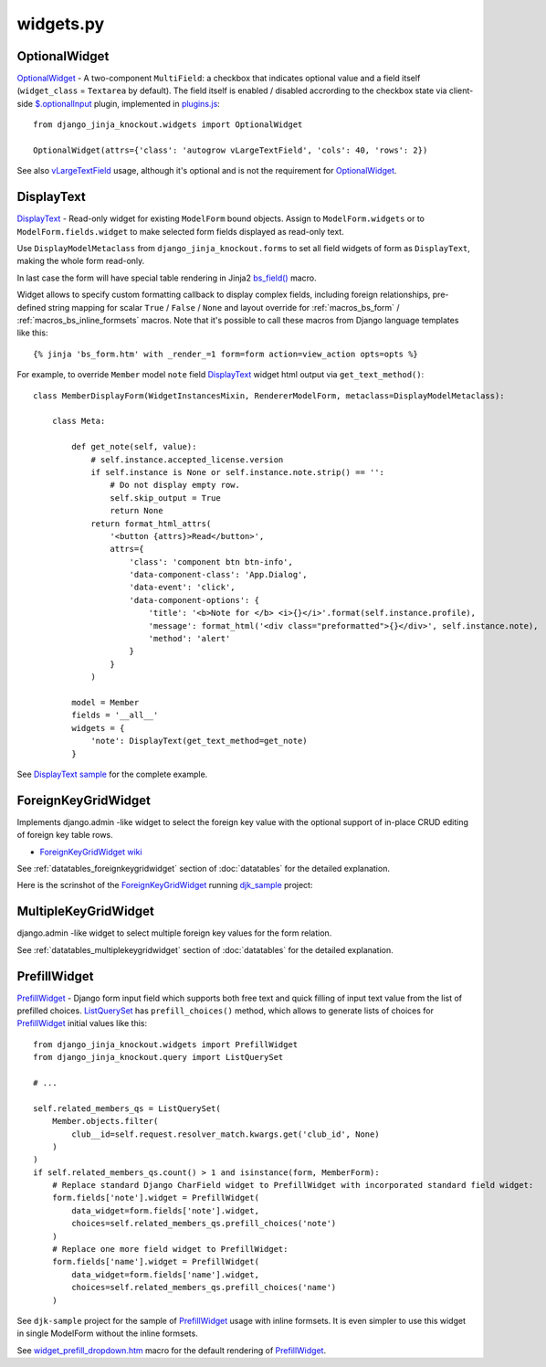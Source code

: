 .. _$.optionalInput: https://github.com/Dmitri-Sintsov/django-jinja-knockout/search?utf8=%E2%9C%93&q=optionalinput
.. _bs_field(): https://github.com/Dmitri-Sintsov/django-jinja-knockout/blob/master/django_jinja_knockout/jinja2/bs_field.htm
.. _DisplayText sample: https://github.com/Dmitri-Sintsov/djk-sample/search?utf8=%E2%9C%93&q=get_text_method&type=
.. _djk_sample: https://github.com/Dmitri-Sintsov/djk-sample
.. _ForeignKeyGridWidget wiki: https://github.com/Dmitri-Sintsov/djk-sample/wiki#ajax-inline-editing-with-foreign-key-editing
.. _MultipleKeyGridWidget: https://github.com/Dmitri-Sintsov/djk-sample/search?l=Python&q=MultipleKeyGridWidget
.. _ListQuerySet: https://github.com/Dmitri-Sintsov/django-jinja-knockout/search?l=Python&q=listqueryset&type=&utf8=%E2%9C%93
.. _plugins.js: https://github.com/Dmitri-Sintsov/django-jinja-knockout/blob/master/django_jinja_knockout/static/djk/js/plugins.js
.. _PrefillWidget: https://github.com/Dmitri-Sintsov/djk-sample/search?utf8=%E2%9C%93&q=PrefillWidget&type=
.. _vLargeTextField: https://github.com/django/django/search?q=vLargeTextField&unscoped_q=vLargeTextField
.. _widget_prefill_dropdown.htm: https://github.com/Dmitri-Sintsov/django-jinja-knockout/blob/master/django_jinja_knockout/jinja2/render/widget_prefill_dropdown.htm

==========
widgets.py
==========

OptionalWidget
--------------

`OptionalWidget`_ - A two-component ``MultiField``: a checkbox that indicates optional value and a field itself
(``widget_class`` = ``Textarea`` by default). The field itself is enabled / disabled accrording to the checkbox state
via client-side `$.optionalInput`_ plugin, implemented in `plugins.js`_::

    from django_jinja_knockout.widgets import OptionalWidget

    OptionalWidget(attrs={'class': 'autogrow vLargeTextField', 'cols': 40, 'rows': 2})

See also `vLargeTextField`_ usage, although it's optional and is not the requirement for `OptionalWidget`_.

DisplayText
-----------

`DisplayText`_ - Read-only widget for existing ``ModelForm`` bound objects. Assign to ``ModelForm.widgets`` or to
``ModelForm.fields.widget`` to make selected form fields displayed as read-only text.

Use ``DisplayModelMetaclass`` from ``django_jinja_knockout.forms`` to set all field widgets of form as
``DisplayText``, making the whole form read-only.

In last case the form will have special table rendering in Jinja2 `bs_field()`_ macro.

Widget allows to specify custom formatting callback to display complex fields, including foreign relationships,
pre-defined string mapping for scalar ``True`` / ``False`` / ``None`` and layout override for :ref:`macros_bs_form`
/ :ref:`macros_bs_inline_formsets` macros. Note that it's possible to call these macros from Django language
templates like this::

    {% jinja 'bs_form.htm' with _render_=1 form=form action=view_action opts=opts %}

For example, to override ``Member`` model ``note`` field `DisplayText`_ widget html output via ``get_text_method()``::

    class MemberDisplayForm(WidgetInstancesMixin, RendererModelForm, metaclass=DisplayModelMetaclass):

        class Meta:

            def get_note(self, value):
                # self.instance.accepted_license.version
                if self.instance is None or self.instance.note.strip() == '':
                    # Do not display empty row.
                    self.skip_output = True
                    return None
                return format_html_attrs(
                    '<button {attrs}>Read</button>',
                    attrs={
                        'class': 'component btn btn-info',
                        'data-component-class': 'App.Dialog',
                        'data-event': 'click',
                        'data-component-options': {
                            'title': '<b>Note for </b> <i>{}</i>'.format(self.instance.profile),
                            'message': format_html('<div class="preformatted">{}</div>', self.instance.note),
                            'method': 'alert'
                        }
                    }
                )

            model = Member
            fields = '__all__'
            widgets = {
                'note': DisplayText(get_text_method=get_note)
            }


See `DisplayText sample`_ for the complete example.

.. _widgets_foreignkeygridwidget:

ForeignKeyGridWidget
--------------------

Implements django.admin -like widget to select the foreign key value with the optional support of in-place CRUD editing
of foreign key table rows.

* `ForeignKeyGridWidget wiki`_

See :ref:`datatables_foreignkeygridwidget` section of :doc:`datatables` for the detailed explanation.

Here is the scrinshot of the `ForeignKeyGridWidget`_ running `djk_sample`_ project:

.. image:: https://raw.githubusercontent.com/wiki/Dmitri-Sintsov/djk-sample/djk_change_or_create_foreign_key_for_inline_form.png
  :width: 740px

MultipleKeyGridWidget
---------------------

django.admin -like widget to select multiple foreign key values for the form relation.

See :ref:`datatables_multiplekeygridwidget` section of :doc:`datatables` for the detailed explanation.

PrefillWidget
-------------

`PrefillWidget`_ - Django form input field which supports both free text and quick filling of input text value from
the list of prefilled choices. `ListQuerySet`_ has ``prefill_choices()`` method, which allows to generate lists of
choices for `PrefillWidget`_ initial values like this::

    from django_jinja_knockout.widgets import PrefillWidget
    from django_jinja_knockout.query import ListQuerySet

    # ...

    self.related_members_qs = ListQuerySet(
        Member.objects.filter(
            club__id=self.request.resolver_match.kwargs.get('club_id', None)
        )
    )
    if self.related_members_qs.count() > 1 and isinstance(form, MemberForm):
        # Replace standard Django CharField widget to PrefillWidget with incorporated standard field widget:
        form.fields['note'].widget = PrefillWidget(
            data_widget=form.fields['note'].widget,
            choices=self.related_members_qs.prefill_choices('note')
        )
        # Replace one more field widget to PrefillWidget:
        form.fields['name'].widget = PrefillWidget(
            data_widget=form.fields['name'].widget,
            choices=self.related_members_qs.prefill_choices('name')
        )

See ``djk-sample`` project for the sample of `PrefillWidget`_ usage with inline formsets. It is even simpler to use this
widget in single ModelForm without the inline formsets.

See `widget_prefill_dropdown.htm`_ macro for the default rendering of `PrefillWidget`_.

